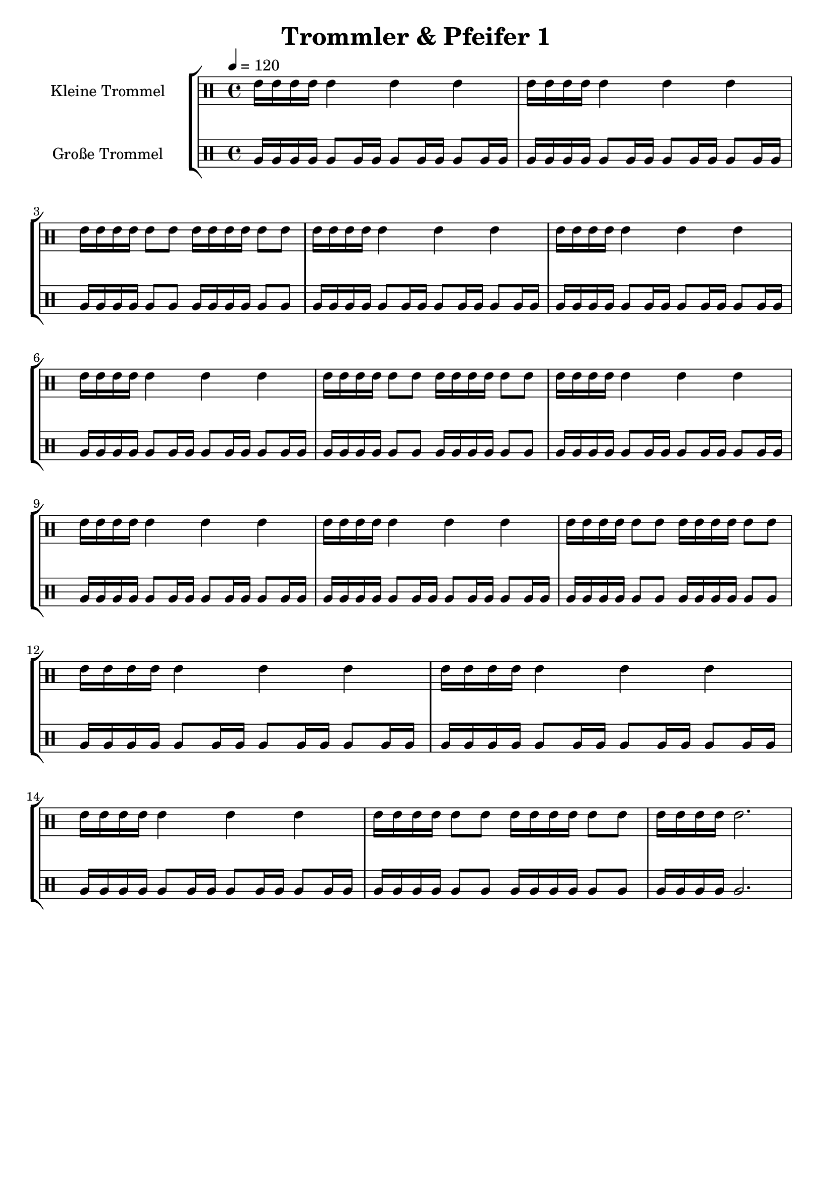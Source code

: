 \version "2.22.1"

\header {
	title = "Trommler & Pfeifer 1"
        tagline = ""
}

global = {
        \time 4/4
	\tempo 4 = 120
}

GrossEins = \drummode {
	tomfh16 tomfh16 tomfh16 tomfh16
        tomfh8 tomfh16 tomfh16
        tomfh8 tomfh16 tomfh16
        tomfh8 tomfh16 tomfh16
}

GrossZwei = \drummode {
	tomfh16 tomfh16 tomfh16 tomfh16
        tomfh8 tomfh8
	tomfh16 tomfh16 tomfh16 tomfh16
        tomfh8 tomfh8
}

GrossDrei = \drummode {
	tomfh16 tomfh16 tomfh16 tomfh16
        tomfh2.
}

KleinEins = \drummode {
	tommh16 tommh16 tommh16 tommh16
        tommh4
        tommh4
        tommh4
}

KleinZwei = \drummode {
	tommh16 tommh16 tommh16 tommh16
        tommh8 tommh8
	tommh16 tommh16 tommh16 tommh16
        tommh8 tommh8
}

KleinDrei = \drummode {
	tommh16 tommh16 tommh16 tommh16
        tommh2.
}

KleineTrommelNoten = {
        \KleinEins | \KleinEins | \KleinZwei | \KleinEins |
        \KleinEins | \KleinEins | \KleinZwei | \KleinEins |
        \KleinEins | \KleinEins | \KleinZwei | \KleinEins |
        \KleinEins | \KleinEins | \KleinZwei | \KleinDrei |
}

KleineTrommel = {
	\set DrumStaff.instrumentName = "Kleine Trommel"
	\set DrumStaff.midiInstrument = "melodic tom"
        \set Staff.midiPanPosition = 1.0
        \set Staff.midiExpression = 0.7
        \new DrumVoice = "KleineTrommel" \KleineTrommelNoten
}

GrosseTrommelNoten = {
        \GrossEins | \GrossEins | \GrossZwei | \GrossEins |
        \GrossEins | \GrossEins | \GrossZwei | \GrossEins |
        \GrossEins | \GrossEins | \GrossZwei | \GrossEins |
        \GrossEins | \GrossEins | \GrossZwei | \GrossDrei |
}

GrosseTrommel = {
	\set Staff.instrumentName = "Große Trommel"
	\set Staff.midiInstrument = "melodic tom"
        \set Staff.midiPanPosition = -1.0
        \new DrumVoice = "GrosseTrommel " \GrosseTrommelNoten
}

\score {
	\new StaffGroup <<
                \new DrumStaff << \global \KleineTrommel >>
                \new DrumStaff << \global \GrosseTrommel >>
	>>
	\layout {
                indent = 4.0\cm
        }
	\midi {}
}

